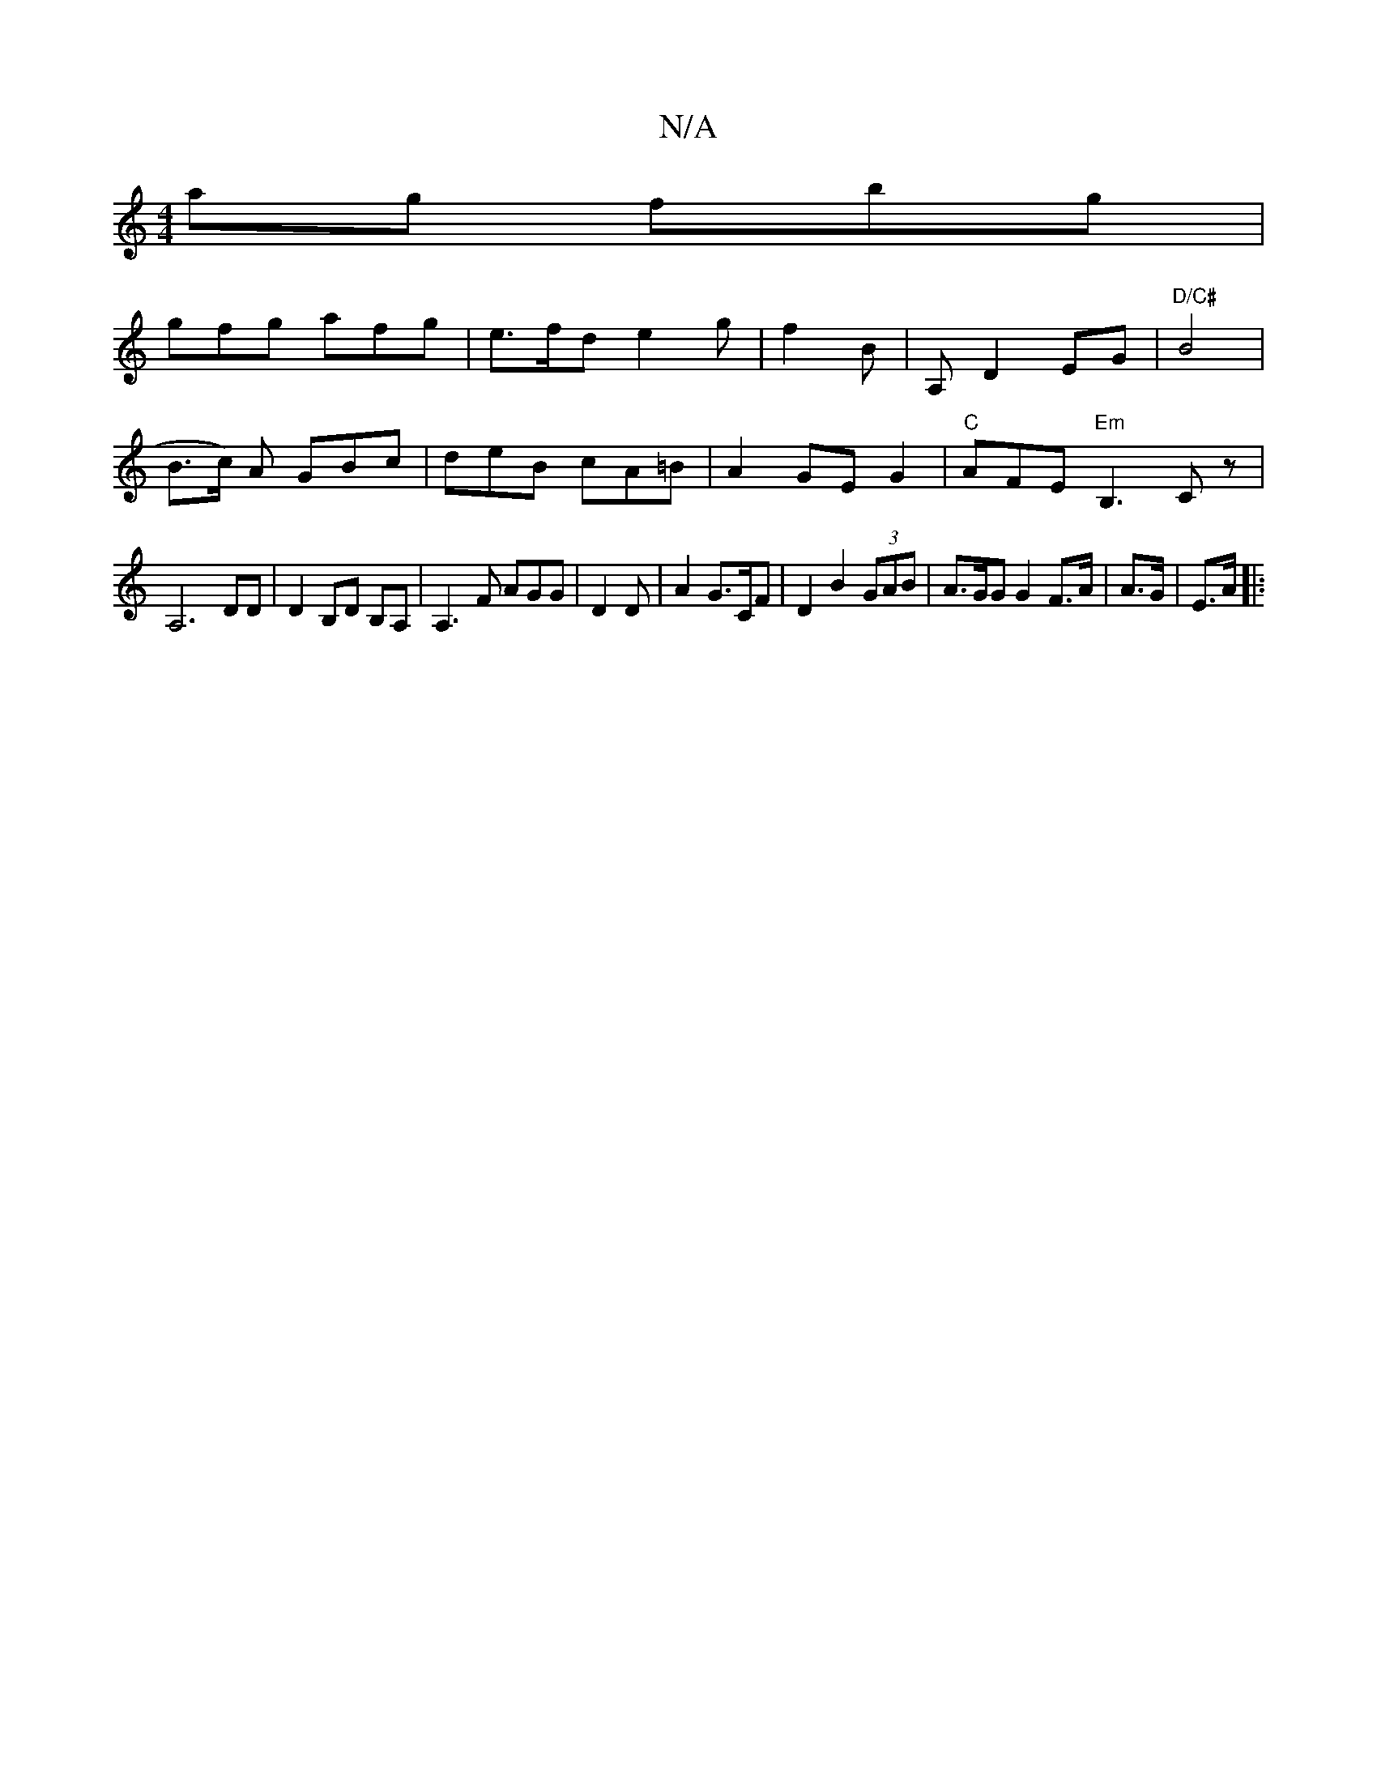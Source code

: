 X:1
T:N/A
M:4/4
R:N/A
K:Cmajor
ag fbg|
gfg- afg |e>fd e2g | f2 B|A, D2 EG | "D/C#"B4 | (3
B>c) A GBc | deB cA=B | A2GE G2|"C"AFE "Em"B,3 Cz-|
A,6DD | D2B,D B,A, | A,3 F AGG|D2 D | A2 G3/C/F | D2 B2 (3GAB | A>GG G2 F>A|A>G | E>A |: 